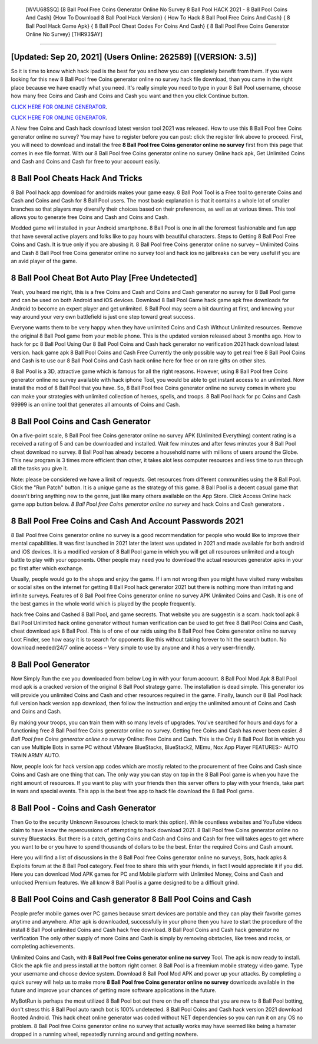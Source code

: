  [WVU68$SQ]   {8 Ball Pool Free Coins Generator Online No Survey 8 Ball Pool HACK 2021 - 8 Ball Pool Coins And Cash}  {How To Download 8 Ball Pool Hack Version}  { How To Hack 8 Ball Pool Free Coins And Cash}  { 8 Ball Pool Hack Game Apk}  { 8 Ball Pool Cheat Codes For Coins And Cash}  { 8 Ball Pool Free Coins Generator Online No Survey} [THR93$AY]
=========

[Updated: Sep 20, 2021] (Users Online: 262589) [(VERSION: 3.5)]
---------

So it is time to know which hack ipad is the best for you and how you can completely benefit from them.  If you were looking for this new 8 Ball Pool free Coins generator online no survey hack file download, than you came in the right place because we have exactly what you need.  It's really simple you need to type in your 8 Ball Pool username, choose how many free Coins and Cash and Coins and Cash you want and then you click Continue button.

`CLICK HERE FOR ONLINE GENERATOR`_.

.. _CLICK HERE FOR ONLINE GENERATOR: http://topdld.xyz/8f0cded

`CLICK HERE FOR ONLINE GENERATOR`_.

.. _CLICK HERE FOR ONLINE GENERATOR: http://topdld.xyz/8f0cded

A New free Coins and Cash hack download latest version tool 2021 was released.  How to use this 8 Ball Pool free Coins generator online no survey?  You may have to register before you can post: click the register link above to proceed.  First, you will need to download and install the free **8 Ball Pool free Coins generator online no survey** first from this page that comes in exe file format. With our 8 Ball Pool free Coins generator online no survey Online hack apk, Get Unlimited Coins and Cash and Coins and Cash for free to your account easily.

8 Ball Pool Cheats Hack And Tricks
---------

8 Ball Pool hack app download for androids makes your game easy.  8 Ball Pool Tool is a Free tool to generate Coins and Cash and Coins and Cash for 8 Ball Pool users.  The most basic explanation is that it contains a whole lot of smaller branches so that players may diversify their choices based on their preferences, as well as at various times. This tool allows you to generate free Coins and Cash and Coins and Cash.

Modded game will installed in your Android smartphone. 8 Ball Pool is one in all the foremost fashionable and fun app that have several active players and folks like to pay hours with beautiful characters.  Steps to Getting 8 Ball Pool Free Coins and Cash.  It is true only if you are abusing it.  8 Ball Pool free Coins generator online no survey – Unlimited Coins and Cash 8 Ball Pool free Coins generator online no survey tool and hack ios no jailbreaks can be very useful if you are an avid player of the game.


8 Ball Pool Cheat Bot Auto Play [Free Undetected]
---------

Yeah, you heard me right, this is a free Coins and Cash and Coins and Cash generator no survey for ‎8 Ball Pool game and can be used on both Android and iOS devices.  Download 8 Ball Pool Game hack game apk free downloads for Android to become an expert player and get unlimited.  8 Ball Pool may seem a bit daunting at first, and knowing your way around your very own battlefield is just one step toward great success.

Everyone wants them to be very happy when they have unlimited Coins and Cash Without Unlimited resources.  Remove the original 8 Ball Pool game from your mobile phone.  This is the updated version released about 3 months ago.  How to hack for pc 8 Ball Pool Using Our 8 Ball Pool Coins and Cash hack generator no verification 2021 hack download latest version. hack game apk 8 Ball Pool Coins and Cash Free Currently the only possible way to get real free 8 Ball Pool Coins and Cash is to use our 8 Ball Pool Coins and Cash hack online here for free or on rare gifts on other sites.

8 Ball Pool is a 3D, attractive game which is famous for all the right reasons.  However, using 8 Ball Pool free Coins generator online no survey available with hack iphone Tool, you would be able to get instant access to an unlimited. Now install the mod of 8 Ball Pool that you have. So, 8 Ball Pool free Coins generator online no survey comes in where you can make your strategies with unlimited collection of heroes, spells, and troops.  8 Ball Pool hack for pc Coins and Cash 99999 is an online tool that generates all amounts of Coins and Cash.

8 Ball Pool Coins and Cash Generator
---------

On a five-point scale, 8 Ball Pool free Coins generator online no survey APK (Unlimited Everything) content rating is a received a rating of 5 and can be downloaded and installed. Wait few minutes and after fews minutes your 8 Ball Pool cheat download no survey. 8 Ball Pool has already become a household name with millions of users around the Globe.  This new program is 3 times more efficient than other, it takes alot less computer resources and less time to run through all the tasks you give it.

Note: please be considered we have a limit of requests. Get resources from different communities using the 8 Ball Pool. Click the "Run Patch" button.  It is a unique game as the strategy of this game.  8 Ball Pool is a decent casual game that doesn't bring anything new to the genre, just like many others available on the App Store.  Click Access Online hack game app button below.  *8 Ball Pool free Coins generator online no survey* and hack Coins and Cash generators .

8 Ball Pool  Free Coins and Cash And Account Passwords 2021
---------

8 Ball Pool free Coins generator online no survey is a good recommendation for people who would like to improve their mental capabilities.  It was first launched in 2021 later the latest was updated in 2021 and made available for both android and iOS devices. It is a modified version of 8 Ball Pool game in which you will get all resources unlimited and a tough battle to play with your opponents. Other people may need you to download the actual resources generator apks in your pc first after which exchange.

Usually, people would go to the shops and enjoy the game.  If i am not wrong then you might have visited many websites or social sites on the internet for getting 8 Ball Pool hack generator 2021 but there is nothing more than irritating and infinite surveys. Features of 8 Ball Pool free Coins generator online no survey APK Unlimited Coins and Cash.  It is one of the best games in the whole world which is played by the people frequently.

hack free Coins and Cashed 8 Ball Pool, and game secrests.  That website you are suggestin is a scam. hack tool apk 8 Ball Pool Unlimited hack online generator without human verification can be used to get free 8 Ball Pool Coins and Cash, cheat download apk 8 Ball Pool. This is of one of our raids using the 8 Ball Pool free Coins generator online no survey Loot Finder, see how easy it is to search for opponents like this without taking forever to hit the search button.  No download needed/24/7 online access – Very simple to use by anyone and it has a very user-friendly.

8 Ball Pool Generator
---------

Now Simply Run the exe you downloaded from below Log in with your forum account. 8 Ball Pool Mod Apk 8 Ball Pool mod apk is a cracked version of the original 8 Ball Pool strategy game.  The installation is dead simple.  This generator ios will provide you unlimited Coins and Cash and other resources required in the game.  Finally, launch our 8 Ball Pool hack full version hack version app download, then follow the instruction and enjoy the unlimited amount of Coins and Cash and Coins and Cash.

By making your troops, you can train them with so many levels of upgrades. You've searched for hours and days for a functioning free 8 Ball Pool free Coins generator online no survey.  Getting free Coins and Cash has never been easier.  *8 Ball Pool free Coins generator online no survey* Online: Free Coins and Cash.  This is the Only 8 Ball Pool Bot in which you can use Multiple Bots in same PC without VMware BlueStacks, BlueStack2, MEmu, Nox App Player FEATURES:- AUTO TRAIN ARMY AUTO.

Now, people look for hack version app codes which are mostly related to the procurement of free Coins and Cash since Coins and Cash are one thing that can. The only way you can stay on top in the 8 Ball Pool game is when you have the right amount of resources.  If you want to play with your friends then this server offers to play with your friends, take part in wars and special events.  This app is the best free app to hack file download the 8 Ball Pool game.

8 Ball Pool - Coins and Cash Generator
---------

Then Go to the security Unknown Resources (check to mark this option).  While countless websites and YouTube videos claim to have know the repercussions of attempting to hack download 2021.  8 Ball Pool free Coins generator online no survey Bluestacks. But there is a catch, getting Coins and Cash and Coins and Cash for free will takes ages to get where you want to be or you have to spend thousands of dollars to be the best.  Enter the required Coins and Cash amount.

Here you will find a list of discussions in the 8 Ball Pool free Coins generator online no surveys, Bots, hack apks & Exploits forum at the 8 Ball Pool category. Feel free to share this with your friends, in fact I would appreciate it if you did. Here you can download Mod APK games for PC and Mobile platform with Unlimited Money, Coins and Cash and unlocked Premium features.  We all know 8 Ball Pool is a game designed to be a difficult grind.

8 Ball Pool Coins and Cash generator 8 Ball Pool Coins and Cash
---------

People prefer mobile games over PC games because smart devices are portable and they can play their favorite games anytime and anywhere. After apk is downloaded, successfully in your phone then you have to start the procedure of the install 8 Ball Pool unlimited Coins and Cash hack free download.  8 Ball Pool Coins and Cash hack generator no verification The only other supply of more Coins and Cash is simply by removing obstacles, like trees and rocks, or completing achievements.

Unlimited Coins and Cash, with **8 Ball Pool free Coins generator online no survey** Tool.  The apk is now ready to install. Click the apk file and press install at the bottom right corner. 8 Ball Pool is a freemium mobile strategy video game.  Type your username and choose device system. Download 8 Ball Pool Mod APK and power up your attacks.  By completing a quick survey will help us to make more **8 Ball Pool free Coins generator online no survey** downloads available in the future and improve your chances of getting more software applications in the future.

MyBotRun is perhaps the most utilized 8 Ball Pool bot out there on the off chance that you are new to 8 Ball Pool botting, don't stress this 8 Ball Pool auto ranch bot is 100% undetected. 8 Ball Pool Coins and Cash hack version 2021 download Rooted Android.  This hack cheat online generator was coded without NET dependencies so you can run it on any OS no problem. 8 Ball Pool free Coins generator online no survey that actually works may have seemed like being a hamster dropped in a running wheel, repeatedly running around and getting nowhere.